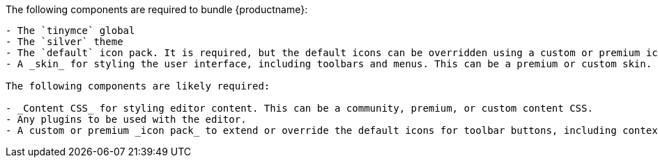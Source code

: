 The following components are required to bundle {productname}:

....
- The `tinymce` global
- The `silver` theme
- The `default` icon pack. It is required, but the default icons can be overridden using a custom or premium icon pack.
- A _skin_ for styling the user interface, including toolbars and menus. This can be a premium or custom skin.

The following components are likely required:

- _Content CSS_ for styling editor content. This can be a community, premium, or custom content CSS.
- Any plugins to be used with the editor.
- A custom or premium _icon pack_ to extend or override the default icons for toolbar buttons, including contextual toolbars. This can be a premium or custom icon pack.
....
